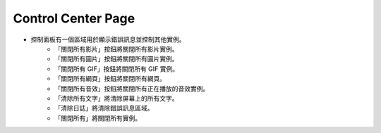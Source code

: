 Control Center Page
----

.. image:: ../image/control_center/control_center.png

* 控制面板有一個區域用於顯示錯誤訊息並控制其他實例。
    * 「關閉所有影片」按鈕將關閉所有影片實例。
    * 「關閉所有圖片」按鈕將關閉所有圖片實例。
    * 「關閉所有 GIF」按鈕將關閉所有 GIF 實例。
    * 「關閉所有網頁」按鈕將關閉所有網頁。
    * 「關閉所有音效」按鈕將關閉所有正在播放的音效實例。
    * 「清除所有文字」將清除屏幕上的所有文字。
    * 「清除日誌」將清除錯誤訊息區域。
    * 「關閉所有」將關閉所有實例。